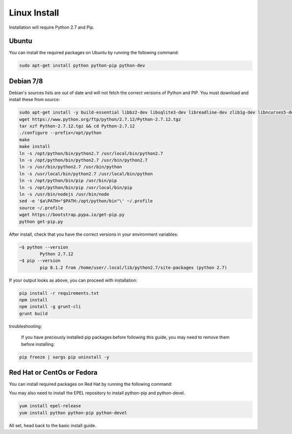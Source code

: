 Linux Install
##################

Installation will require Python 2.7 and Pip.

Ubuntu
*************

You can install the required packages on Ubuntu by running the following command:

.. code-block:: bash

  sudo apt-get install python python-pip python-dev
  
Debian 7/8
**********

Debian's sources lists are out of date and will not fetch the correct versions of Python and PIP. You must download and install these from source:

.. code-block:: bash

	sudo apt-get install -y build-essential libbz2-dev libsqlite3-dev libreadline-dev zlib1g-dev libncurses5-dev libssl-dev libgdbm-dev python-dev nodejs npm
	wget https://www.python.org/ftp/python/2.7.12/Python-2.7.12.tgz
	tar xzf Python-2.7.12.tgz && cd Python-2.7.12
	./configure --prefix=/opt/python
	make
	make install
	ln -s /opt/python/bin/python2.7 /usr/local/bin/python2.7
	ln -s /opt/python/bin/python2.7 /usr/bin/python2.7
	ln -s /usr/bin/python2.7 /usr/bin/python
	ln -s /usr/local/bin/python2.7 /usr/local/bin/python
	ln -s /opt/python/bin/pip /usr/bin/pip
	ln -s /opt/python/bin/pip /usr/local/bin/pip
	ln -s /usr/bin/nodejs /usr/bin/node
	sed -e '$a\PATH="$PATH:/opt/python/bin"\' ~/.profile
	source ~/.profile
	wget https://bootstrap.pypa.io/get-pip.py
	python get-pip.py
	
After install, check that you have the correct versions in your environment variables:

.. code-block:: bash

	~$ python --version
		Python 2.7.12
	~$ pip --version
		pip 8.1.2 from /home/user/.local/lib/python2.7/site-packages (python 2.7)
		
If your output looks as above, you can proceed with installation:

.. code-block:: bash

	pip install -r requirements.txt
	npm install
	npm install -g grunt-cli
	grunt build

troubleshooting:
	
	If you have preciously installed pip packages before following this guide, you may need to remove them before installing:
	
.. code-block:: bash

	pip freeze | xargs pip uninstall -y
	

Red Hat or CentOs or Fedora
***************************

You can install required packages on Red Hat by running the following command:

You may also need to install the EPEL repository to install python-pip and python-devel.

.. code-block:: bash

  yum install epel-release
  yum install python python-pip python-devel

All set, head back to the basic install guide.
